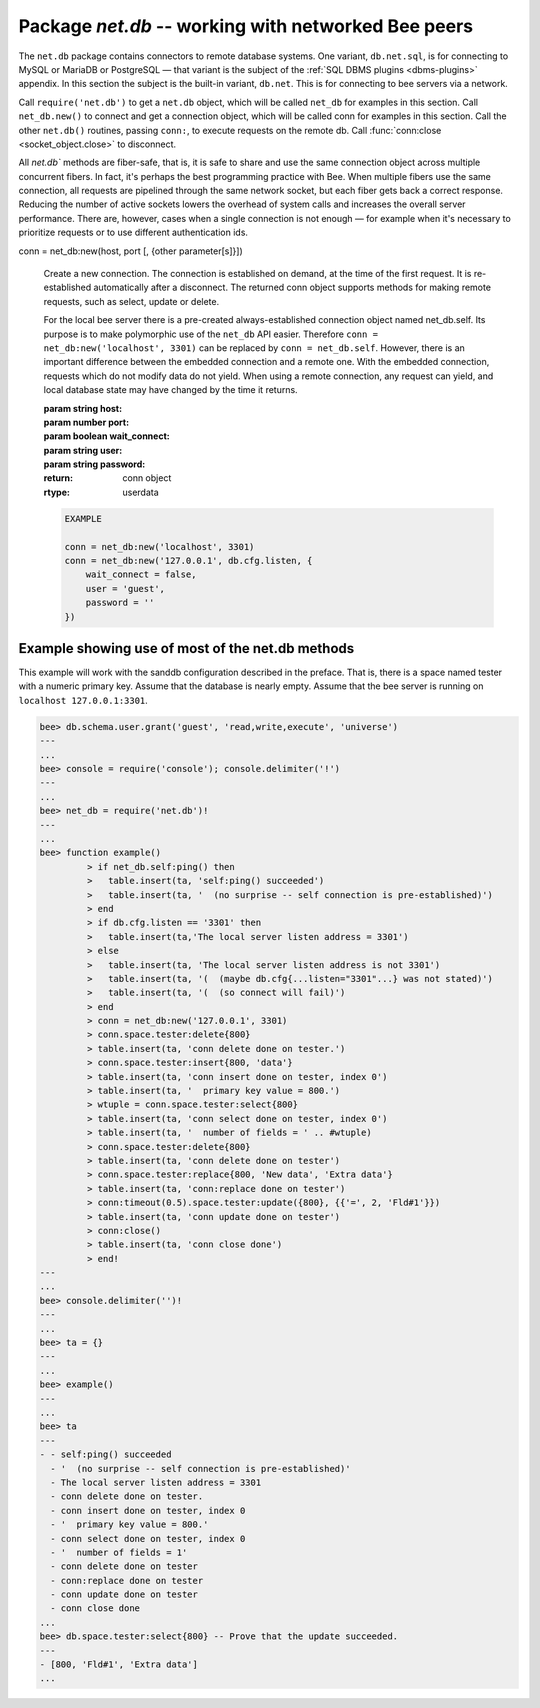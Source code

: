 -----------------------------------------------------------------------------------------
                            Package `net.db` -- working with networked Bee peers
-----------------------------------------------------------------------------------------

The ``net.db`` package contains connectors to remote database systems. One
variant, ``db.net.sql``, is for connecting to MySQL or MariaDB or PostgreSQL —
that variant is the subject of the :ref:`SQL DBMS plugins <dbms-plugins>` appendix.
In this section the subject is the built-in variant, ``db.net``. This is for
connecting to bee servers via a network.

Call ``require('net.db')`` to get a ``net.db`` object, which will be called
``net_db`` for examples in this section. Call ``net_db.new()`` to connect and
get a connection object, which will be called conn for examples in this section.
Call the other ``net.db()`` routines, passing ``conn:``, to execute requests on
the remote db. Call :func:`conn:close <socket_object.close>` to disconnect.

All `net.db`` methods are fiber-safe, that is, it is safe to share and use the
same connection object across multiple concurrent fibers. In fact, it's perhaps
the best programming practice with Bee. When multiple fibers use the same
connection, all requests are pipelined through the same network socket, but each
fiber gets back a correct response. Reducing the number of active sockets lowers
the overhead of system calls and increases the overall server performance. There
are, however, cases when a single connection is not enough — for example when it's
necessary to prioritize requests or to use different authentication ids.

.. module:: net_db

.. class:: conn

  conn = net_db:new(host, port [, {other parameter[s]}])

    Create a new connection. The connection is established on demand, at the
    time of the first request. It is re-established automatically after a
    disconnect. The returned conn object supports methods for making remote
    requests, such as select, update or delete.

    For the local bee server there is a pre-created always-established
    connection object named net_db.self. Its purpose is to make polymorphic
    use of the ``net_db`` API easier. Therefore ``conn = net_db:new('localhost', 3301)``
    can be replaced by ``conn = net_db.self``. However, there is an important
    difference between the embedded connection and a remote one. With the
    embedded connection, requests which do not modify data do not yield.
    When using a remote connection, any request can yield, and local database
    state may have changed by the time it returns.

    :param string host:
    :param number port:
    :param boolean wait_connect:
    :param string user:
    :param string password:
    :return: conn object
    :rtype:  userdata

    .. code-block:: lua

        EXAMPLE

        conn = net_db:new('localhost', 3301)
        conn = net_db:new('127.0.0.1', db.cfg.listen, {
            wait_connect = false,
            user = 'guest',
            password = ''
        })


    .. method:: ping()

        Execute a PING command.

        :return: true on success, false on error
        :rtype:  boolean

        .. code-block:: lua

            net_db.self:ping()

    .. method:: wait_connected([timeout])

        Wait for connection to be active or closed.

        :param number timeout:
        :return: true when connected, false on failure.
        :rtype:  boolean

        .. code-block:: lua

            net_db.self:wait_connected().

    .. method:: close()

        Close a connection.

        Connection objects are garbage collected just like any other objects in Lua, so
        an explicit destruction is not mandatory. However, since close() is a system
        call, it is good programming practice to close a connection explicitly when it
        is no longer needed, to avoid lengthy stalls of the garbage collector.

        .. code-block:: lua

            conn:close()

    .. method:: conn.space.<space-name>:select{field-value, ...}

        ``conn.space.space-name:select{...}`` is the remote-call equivalent
        of the local call ``db.space.space-name:select{...}``. Please note
        this difference: a local ``db.space.space-name:select{...}`` does
        not yield, but a remote ``conn.space.space-name:select{...}`` call
        does yield, so local data may change while a remote
        ``conn.space.space-name:select{...}`` is running.

    .. method:: conn.space.<space-name>:insert{field-value, ...}

        ``conn.space.space-name:insert(...)`` is the remote-call equivalent
        of the local call ``db.space.space-name:insert(...)``.

    .. method:: conn.space.<space-name>:replace{field-value, ...}

        ``conn.space.space-name:replace(...)`` is the remote-call equivalent
        of the local call ``db.space.space-name:replace(...)``.

    .. method:: conn.space.<space-name>:update{field-value, ...}

        ``conn.space.space-name:update(...)`` is the remote-call equivalent
        of the local call ``db.space.space-name:update(...)``.

    .. method:: conn.space.<space-name>:delete{field-value, ...}

        ``conn.space.space-name:delete(...)`` is the remote-call equivalent
        of the local call ``db.space.space-name:delete(...)``.

    .. method:: call(function-name [, arguments])

        ``conn:call('func', '1', '2', '3')`` is the remote-call equivalent of
        ``func('1', '2', '3')``. That is, ``conn:call`` is a remote
        stored-procedure call.

        .. code-block:: lua

            conn:call('function5').

    .. method:: timeout(timeout)

        ``timeout(...)`` is a wrapper which sets a timeout for the request that
        follows it.

        .. code-block:: lua

            conn:timeout(0.5).space.tester:update({1}, {{'=', 2, 15}}).

        All remote calls support execution timeouts. Using a wrapper object makes
        the remote connection API compatible with the local one, removing the need
        for a separate timeout argument, which the local version would ignore. Once
        a request is sent, it cannot be revoked from the remote server even if a
        timeout expires: the timeout expiration only aborts the wait for the remote
        server response, not the request itself.

============================================================================
                        Example showing use of most of the net.db methods
============================================================================

This example will work with the sanddb configuration described in the preface.
That is, there is a space named tester with a numeric primary key. Assume that
the database is nearly empty. Assume that the bee server is running on
``localhost 127.0.0.1:3301``.

.. code-block:: lua

    bee> db.schema.user.grant('guest', 'read,write,execute', 'universe')
    ---
    ...
    bee> console = require('console'); console.delimiter('!')
    ---
    ...
    bee> net_db = require('net.db')!
    ---
    ...
    bee> function example()
             > if net_db.self:ping() then
             >   table.insert(ta, 'self:ping() succeeded')
             >   table.insert(ta, '  (no surprise -- self connection is pre-established)')
             > end
             > if db.cfg.listen == '3301' then
             >   table.insert(ta,'The local server listen address = 3301')
             > else
             >   table.insert(ta, 'The local server listen address is not 3301')
             >   table.insert(ta, '(  (maybe db.cfg{...listen="3301"...} was not stated)')
             >   table.insert(ta, '(  (so connect will fail)')
             > end
             > conn = net_db:new('127.0.0.1', 3301)
             > conn.space.tester:delete{800}
             > table.insert(ta, 'conn delete done on tester.')
             > conn.space.tester:insert{800, 'data'}
             > table.insert(ta, 'conn insert done on tester, index 0')
             > table.insert(ta, '  primary key value = 800.')
             > wtuple = conn.space.tester:select{800}
             > table.insert(ta, 'conn select done on tester, index 0')
             > table.insert(ta, '  number of fields = ' .. #wtuple)
             > conn.space.tester:delete{800}
             > table.insert(ta, 'conn delete done on tester')
             > conn.space.tester:replace{800, 'New data', 'Extra data'}
             > table.insert(ta, 'conn:replace done on tester')
             > conn:timeout(0.5).space.tester:update({800}, {{'=', 2, 'Fld#1'}})
             > table.insert(ta, 'conn update done on tester')
             > conn:close()
             > table.insert(ta, 'conn close done')
             > end!
    ---
    ...
    bee> console.delimiter('')!
    ---
    ...
    bee> ta = {}
    ---
    ...
    bee> example()
    ---
    ...
    bee> ta
    ---
    - - self:ping() succeeded
      - '  (no surprise -- self connection is pre-established)'
      - The local server listen address = 3301
      - conn delete done on tester.
      - conn insert done on tester, index 0
      - '  primary key value = 800.'
      - conn select done on tester, index 0
      - '  number of fields = 1'
      - conn delete done on tester
      - conn:replace done on tester
      - conn update done on tester
      - conn close done
    ...
    bee> db.space.tester:select{800} -- Prove that the update succeeded.
    ---
    - [800, 'Fld#1', 'Extra data']
    ...

